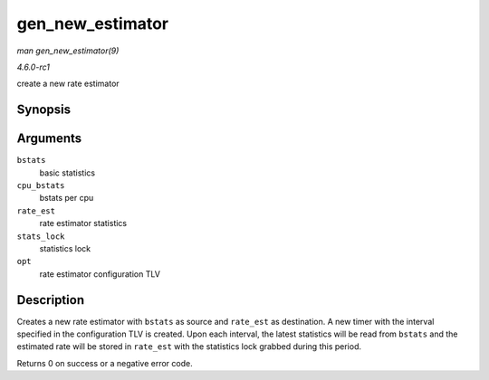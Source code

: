 
.. _API-gen-new-estimator:

=================
gen_new_estimator
=================

*man gen_new_estimator(9)*

*4.6.0-rc1*

create a new rate estimator


Synopsis
========

.. c:function:: int gen_new_estimator( struct gnet_stats_basic_packed * bstats, struct gnet_stats_basic_cpu __percpu * cpu_bstats, struct gnet_stats_rate_est64 * rate_est, spinlock_t * stats_lock, struct nlattr * opt )

Arguments
=========

``bstats``
    basic statistics

``cpu_bstats``
    bstats per cpu

``rate_est``
    rate estimator statistics

``stats_lock``
    statistics lock

``opt``
    rate estimator configuration TLV


Description
===========

Creates a new rate estimator with ``bstats`` as source and ``rate_est`` as destination. A new timer with the interval specified in the configuration TLV is created. Upon each
interval, the latest statistics will be read from ``bstats`` and the estimated rate will be stored in ``rate_est`` with the statistics lock grabbed during this period.

Returns 0 on success or a negative error code.
